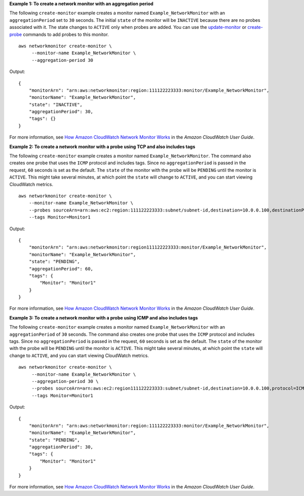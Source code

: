 **Example 1: To create a network monitor with an aggregation period**

The following ``create-monitor`` example creates a monitor named ``Example_NetworkMonitor`` with an ``aggregationPeriod`` set to ``30`` seconds. The initial ``state`` of the monitor will be ``INACTIVE`` because there are no probes associated with it. The state changes to ``ACTIVE`` only when probes are added. You can use the `update-monitor <https://docs.aws.amazon.com/cli/latest/reference/networkmonitor/update-monitor.html>`__ or `create-probe <https://docs.aws.amazon.com/cli/latest/reference/networkmonitor/create-probe.html>`__ commands to add probes to this monitor. ::

    aws networkmonitor create-monitor \
         --monitor-name Example_NetworkMonitor \
         --aggregation-period 30

Output::

    {
        "monitorArn": "arn:aws:networkmonitor:region:111122223333:monitor/Example_NetworkMonitor",
        "monitorName": "Example_NetworkMonitor",
        "state": "INACTIVE",
        "aggregationPeriod": 30,
        "tags": {}
    }

For more information, see `How Amazon CloudWatch Network Monitor Works <https://docs.aws.amazon.com/AmazonCloudWatch/latest/monitoring/nw-monitor-how-it-works.html>`__ in the *Amazon CloudWatch User Guide*.

**Example 2: To create a network monitor with a probe using TCP and also includes tags**

The following ``create-monitor`` example creates a monitor named ``Example_NetworkMonitor``. The command also creates one probe that uses the ``ICMP`` protocol and includes tags. Since no ``aggregationPeriod`` is passed in the request, ``60`` seconds is set as the default. The ``state`` of the monitor with the probe will be ``PENDING`` until the monitor is ``ACTIVE``. This might take several minutes, at which point the ``state`` will change to ``ACTIVE``, and you can start viewing CloudWatch metrics. ::

    aws networkmonitor create-monitor \
        --monitor-name Example_NetworkMonitor \
        --probes sourceArn=arn:aws:ec2:region:111122223333:subnet/subnet-id,destination=10.0.0.100,destinationPort=80,protocol=TCP,packetSize=56,probeTags={Name=Probe1} \
        --tags Monitor=Monitor1

Output::

    {
        "monitorArn": "arn:aws:networkmonitor:region111122223333:monitor/Example_NetworkMonitor",
        "monitorName": "Example_NetworkMonitor",
        "state": "PENDING",
        "aggregationPeriod": 60,
        "tags": {
            "Monitor": "Monitor1"
        }
    }

For more information, see `How Amazon CloudWatch Network Monitor Works <https://docs.aws.amazon.com/AmazonCloudWatch/latest/monitoring/nw-monitor-how-it-works.html>`__ in the *Amazon CloudWatch User Guide*.

**Example 3: To create a network monitor with a probe using ICMP and also includes tags**

The following ``create-monitor`` example creates a monitor named ``Example_NetworkMonitor`` with an ``aggregationPeriod`` of ``30`` seconds. The command also creates one probe that uses the ``ICMP`` protocol and includes tags. Since no ``aggregationPeriod`` is passed in the request, ``60`` seconds is set as the default. The ``state`` of the monitor with the probe will be ``PENDING`` until the monitor is ``ACTIVE``. This might take several minutes, at which point the ``state`` will change to ``ACTIVE``, and you can start viewing CloudWatch metrics. ::

    aws networkmonitor create-monitor \
         --monitor-name Example_NetworkMonitor \
         --aggregation-period 30 \
         --probes sourceArn=arn:aws:ec2:region111122223333:subnet/subnet-id,destination=10.0.0.100,protocol=ICMP,packetSize=56,probeTags={Name=Probe1} \
         --tags Monitor=Monitor1

Output::

    {
        "monitorArn": "arn:aws:networkmonitor:region:111122223333:monitor/Example_NetworkMonitor",
        "monitorName": "Example_NetworkMonitor",
        "state": "PENDING",
        "aggregationPeriod": 30,
        "tags": {
            "Monitor": "Monitor1"
        }
    }

For more information, see `How Amazon CloudWatch Network Monitor Works <https://docs.aws.amazon.com/AmazonCloudWatch/latest/monitoring/nw-monitor-how-it-works.html>`__ in the *Amazon CloudWatch User Guide*.
